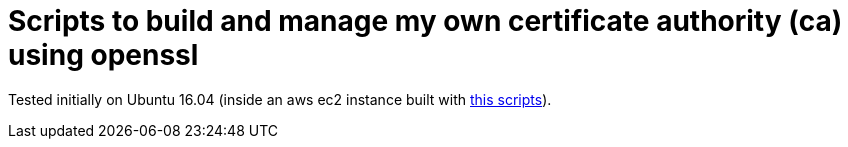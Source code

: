 = Scripts to build and manage my own certificate authority (ca) using openssl

Tested initially on Ubuntu 16.04 (inside an aws ec2 instance built with https://github.com/paulojeronimo/gs-rest-service-aws[this scripts]).
